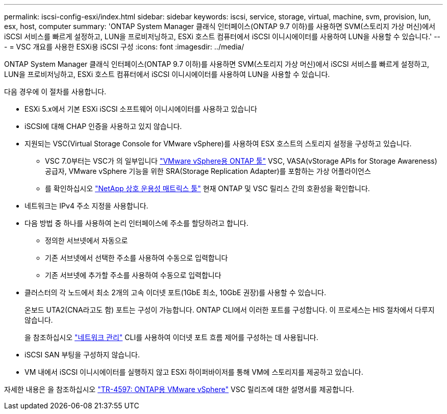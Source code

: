 ---
permalink: iscsi-config-esxi/index.html 
sidebar: sidebar 
keywords: iscsi, service, storage, virtual, machine, svm, provision, lun, esx, host, computer 
summary: 'ONTAP System Manager 클래식 인터페이스(ONTAP 9.7 이하)를 사용하면 SVM(스토리지 가상 머신)에서 iSCSI 서비스를 빠르게 설정하고, LUN을 프로비저닝하고, ESXi 호스트 컴퓨터에서 iSCSI 이니시에이터를 사용하여 LUN을 사용할 수 있습니다.' 
---
= VSC 개요를 사용한 ESXi용 iSCSI 구성
:icons: font
:imagesdir: ../media/


[role="lead"]
ONTAP System Manager 클래식 인터페이스(ONTAP 9.7 이하)를 사용하면 SVM(스토리지 가상 머신)에서 iSCSI 서비스를 빠르게 설정하고, LUN을 프로비저닝하고, ESXi 호스트 컴퓨터에서 iSCSI 이니시에이터를 사용하여 LUN을 사용할 수 있습니다.

다음 경우에 이 절차를 사용합니다.

* ESXi 5.x에서 기본 ESXi iSCSI 소프트웨어 이니시에이터를 사용하고 있습니다
* iSCSI에 대해 CHAP 인증을 사용하고 있지 않습니다.
* 지원되는 VSC(Virtual Storage Console for VMware vSphere)를 사용하여 ESX 호스트의 스토리지 설정을 구성하고 있습니다.
+
** VSC 7.0부터는 VSC가 의 일부입니다 https://docs.netapp.com/us-en/ontap-tools-vmware-vsphere/index.html["VMware vSphere용 ONTAP 툴"^] VSC, VASA(vStorage APIs for Storage Awareness) 공급자, VMware vSphere 기능을 위한 SRA(Storage Replication Adapter)를 포함하는 가상 어플라이언스
** 를 확인하십시오 https://imt.netapp.com/matrix/["NetApp 상호 운용성 매트릭스 툴"^] 현재 ONTAP 및 VSC 릴리스 간의 호환성을 확인합니다.


* 네트워크는 IPv4 주소 지정을 사용합니다.
* 다음 방법 중 하나를 사용하여 논리 인터페이스에 주소를 할당하려고 합니다.
+
** 정의한 서브넷에서 자동으로
** 기존 서브넷에서 선택한 주소를 사용하여 수동으로 입력합니다
** 기존 서브넷에 추가할 주소를 사용하여 수동으로 입력합니다


* 클러스터의 각 노드에서 최소 2개의 고속 이더넷 포트(1GbE 최소, 10GbE 권장)를 사용할 수 있습니다.
+
온보드 UTA2(CNA라고도 함) 포트는 구성이 가능합니다. ONTAP CLI에서 이러한 포트를 구성합니다. 이 프로세스는 HIS 절차에서 다루지 않습니다.

+
을 참조하십시오 link:https://docs.netapp.com/us-en/ontap/networking/index.html["네트워크 관리"^] CLI를 사용하여 이더넷 포트 흐름 제어를 구성하는 데 사용됩니다.

* iSCSI SAN 부팅을 구성하지 않습니다.
* VM 내에서 iSCSI 이니시에이터를 실행하지 않고 ESXi 하이퍼바이저를 통해 VM에 스토리지를 제공하고 있습니다.


자세한 내용은 을 참조하십시오 https://docs.netapp.com/us-en/netapp-solutions/virtualization/vsphere_ontap_ontap_for_vsphere.html["TR-4597: ONTAP용 VMware vSphere"^] VSC 릴리즈에 대한 설명서를 제공합니다.
